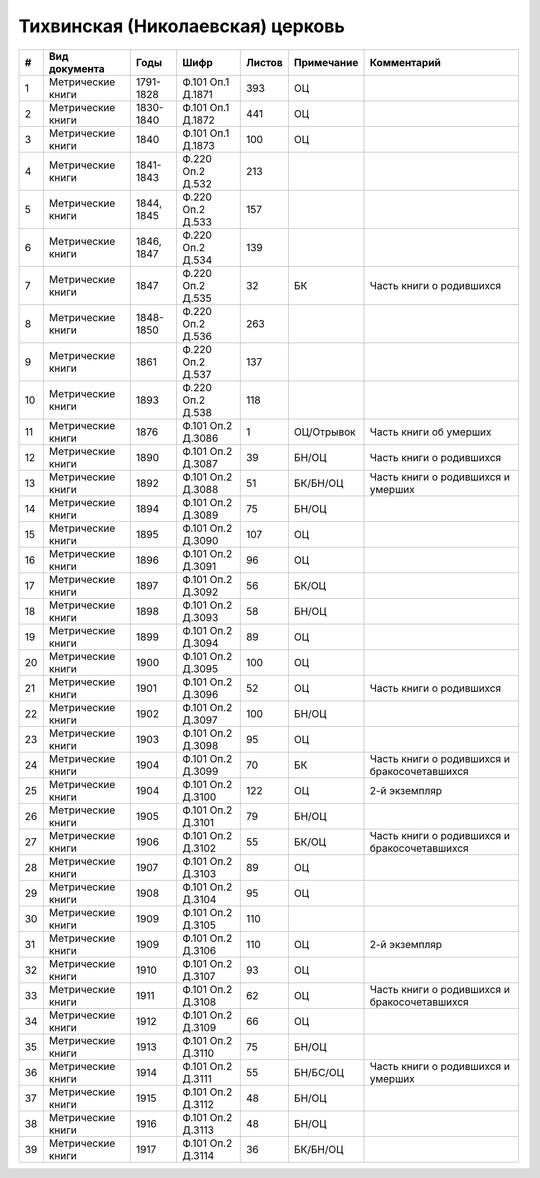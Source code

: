 
.. Church datasheet RST template
.. Autogenerated by cfp-sphinx.py

.. index:: Тихвинская (Николаевская) церковь

Тихвинская (Николаевская) церковь
=================================

.. list-table::
   :header-rows: 1

   * - #
     - Вид документа
     - Годы
     - Шифр
     - Листов
     - Примечание
     - Комментарий

   * - 1
     - Метрические книги
     - 1791-1828
     - Ф.101 Оп.1 Д.1871
     - 393
     - ОЦ
     - 
   * - 2
     - Метрические книги
     - 1830-1840
     - Ф.101 Оп.1 Д.1872
     - 441
     - ОЦ
     - 
   * - 3
     - Метрические книги
     - 1840
     - Ф.101 Оп.1 Д.1873
     - 100
     - ОЦ
     - 
   * - 4
     - Метрические книги
     - 1841-1843
     - Ф.220 Оп.2 Д.532
     - 213
     - 
     - 
   * - 5
     - Метрические книги
     - 1844, 1845
     - Ф.220 Оп.2 Д.533
     - 157
     - 
     - 
   * - 6
     - Метрические книги
     - 1846, 1847
     - Ф.220 Оп.2 Д.534
     - 139
     - 
     - 
   * - 7
     - Метрические книги
     - 1847
     - Ф.220 Оп.2 Д.535
     - 32
     - БК
     - Часть книги о родившихся
   * - 8
     - Метрические книги
     - 1848-1850
     - Ф.220 Оп.2 Д.536
     - 263
     - 
     - 
   * - 9
     - Метрические книги
     - 1861
     - Ф.220 Оп.2 Д.537
     - 137
     - 
     - 
   * - 10
     - Метрические книги
     - 1893
     - Ф.220 Оп.2 Д.538
     - 118
     - 
     - 
   * - 11
     - Метрические книги
     - 1876
     - Ф.101 Оп.2 Д.3086
     - 1
     - ОЦ/Отрывок
     - Часть книги об умерших
   * - 12
     - Метрические книги
     - 1890
     - Ф.101 Оп.2 Д.3087
     - 39
     - БН/ОЦ
     - Часть книги о родившихся
   * - 13
     - Метрические книги
     - 1892
     - Ф.101 Оп.2 Д.3088
     - 51
     - БК/БН/ОЦ
     - Часть книги о родившихся и умерших
   * - 14
     - Метрические книги
     - 1894
     - Ф.101 Оп.2 Д.3089
     - 75
     - БН/ОЦ
     - 
   * - 15
     - Метрические книги
     - 1895
     - Ф.101 Оп.2 Д.3090
     - 107
     - ОЦ
     - 
   * - 16
     - Метрические книги
     - 1896
     - Ф.101 Оп.2 Д.3091
     - 96
     - ОЦ
     - 
   * - 17
     - Метрические книги
     - 1897
     - Ф.101 Оп.2 Д.3092
     - 56
     - БК/ОЦ
     - 
   * - 18
     - Метрические книги
     - 1898
     - Ф.101 Оп.2 Д.3093
     - 58
     - БН/ОЦ
     - 
   * - 19
     - Метрические книги
     - 1899
     - Ф.101 Оп.2 Д.3094
     - 89
     - ОЦ
     - 
   * - 20
     - Метрические книги
     - 1900
     - Ф.101 Оп.2 Д.3095
     - 100
     - ОЦ
     - 
   * - 21
     - Метрические книги
     - 1901
     - Ф.101 Оп.2 Д.3096
     - 52
     - ОЦ
     - Часть книги о родившихся
   * - 22
     - Метрические книги
     - 1902
     - Ф.101 Оп.2 Д.3097
     - 100
     - БН/ОЦ
     - 
   * - 23
     - Метрические книги
     - 1903
     - Ф.101 Оп.2 Д.3098
     - 95
     - ОЦ
     - 
   * - 24
     - Метрические книги
     - 1904
     - Ф.101 Оп.2 Д.3099
     - 70
     - БК
     - Часть книги о родившихся и бракосочетавшихся
   * - 25
     - Метрические книги
     - 1904
     - Ф.101 Оп.2 Д.3100
     - 122
     - ОЦ
     - 2-й экземпляр
   * - 26
     - Метрические книги
     - 1905
     - Ф.101 Оп.2 Д.3101
     - 79
     - БН/ОЦ
     - 
   * - 27
     - Метрические книги
     - 1906
     - Ф.101 Оп.2 Д.3102
     - 55
     - БК/ОЦ
     - Часть книги о родившихся и бракосочетавшихся
   * - 28
     - Метрические книги
     - 1907
     - Ф.101 Оп.2 Д.3103
     - 89
     - ОЦ
     - 
   * - 29
     - Метрические книги
     - 1908
     - Ф.101 Оп.2 Д.3104
     - 95
     - ОЦ
     - 
   * - 30
     - Метрические книги
     - 1909
     - Ф.101 Оп.2 Д.3105
     - 110
     - 
     - 
   * - 31
     - Метрические книги
     - 1909
     - Ф.101 Оп.2 Д.3106
     - 110
     - ОЦ
     - 2-й экземпляр
   * - 32
     - Метрические книги
     - 1910
     - Ф.101 Оп.2 Д.3107
     - 93
     - ОЦ
     - 
   * - 33
     - Метрические книги
     - 1911
     - Ф.101 Оп.2 Д.3108
     - 62
     - ОЦ
     - Часть книги о родившихся и бракосочетавшихся
   * - 34
     - Метрические книги
     - 1912
     - Ф.101 Оп.2 Д.3109
     - 66
     - ОЦ
     - 
   * - 35
     - Метрические книги
     - 1913
     - Ф.101 Оп.2 Д.3110
     - 75
     - БН/ОЦ
     - 
   * - 36
     - Метрические книги
     - 1914
     - Ф.101 Оп.2 Д.3111
     - 55
     - БН/БС/ОЦ
     - Часть книги о родившихся и умерших
   * - 37
     - Метрические книги
     - 1915
     - Ф.101 Оп.2 Д.3112
     - 48
     - БН/ОЦ
     - 
   * - 38
     - Метрические книги
     - 1916
     - Ф.101 Оп.2 Д.3113
     - 48
     - БН/ОЦ
     - 
   * - 39
     - Метрические книги
     - 1917
     - Ф.101 Оп.2 Д.3114
     - 36
     - БК/БН/ОЦ
     - 


